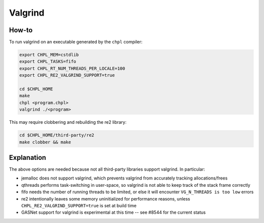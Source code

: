 Valgrind
========

How-to 
------

To run valgrind on an executable generated by the ``chpl`` compiler:

.. code-block:: bash

     export CHPL_MEM=cstdlib
     export CHPL_TASKS=fifo
     export CHPL_RT_NUM_THREADS_PER_LOCALE=100
     export CHPL_RE2_VALGRIND_SUPPORT=true

     cd $CHPL_HOME
     make
     chpl <program.chpl>
     valgrind ./<program>

This may require clobbering and rebuilding the re2 library:

.. code-block:: bash

     cd $CHPL_HOME/third-party/re2
     make clobber && make

Explanation
-----------

The above options are needed because not all third-party libraries support
valgrind. In particular:

- jemalloc does not support valgrind, which prevents valgrind from accurately
  tracking allocations/frees
- qthreads performs task-switching in user-space, so valgrind is not able to
  keep track of the stack frame correctly
- fifo needs the number of running threads to be limited, or else it will
  encounter ``VG_N_THREADS is too low`` errors
- re2 intentionally leaves some memory uninitialized for performance reasons,
  unless ``CHPL_RE2_VALGRIND_SUPPORT=true`` is set at build time
- GASNet support for valgrind is experimental at this time -- see #8544 for
  the current status
